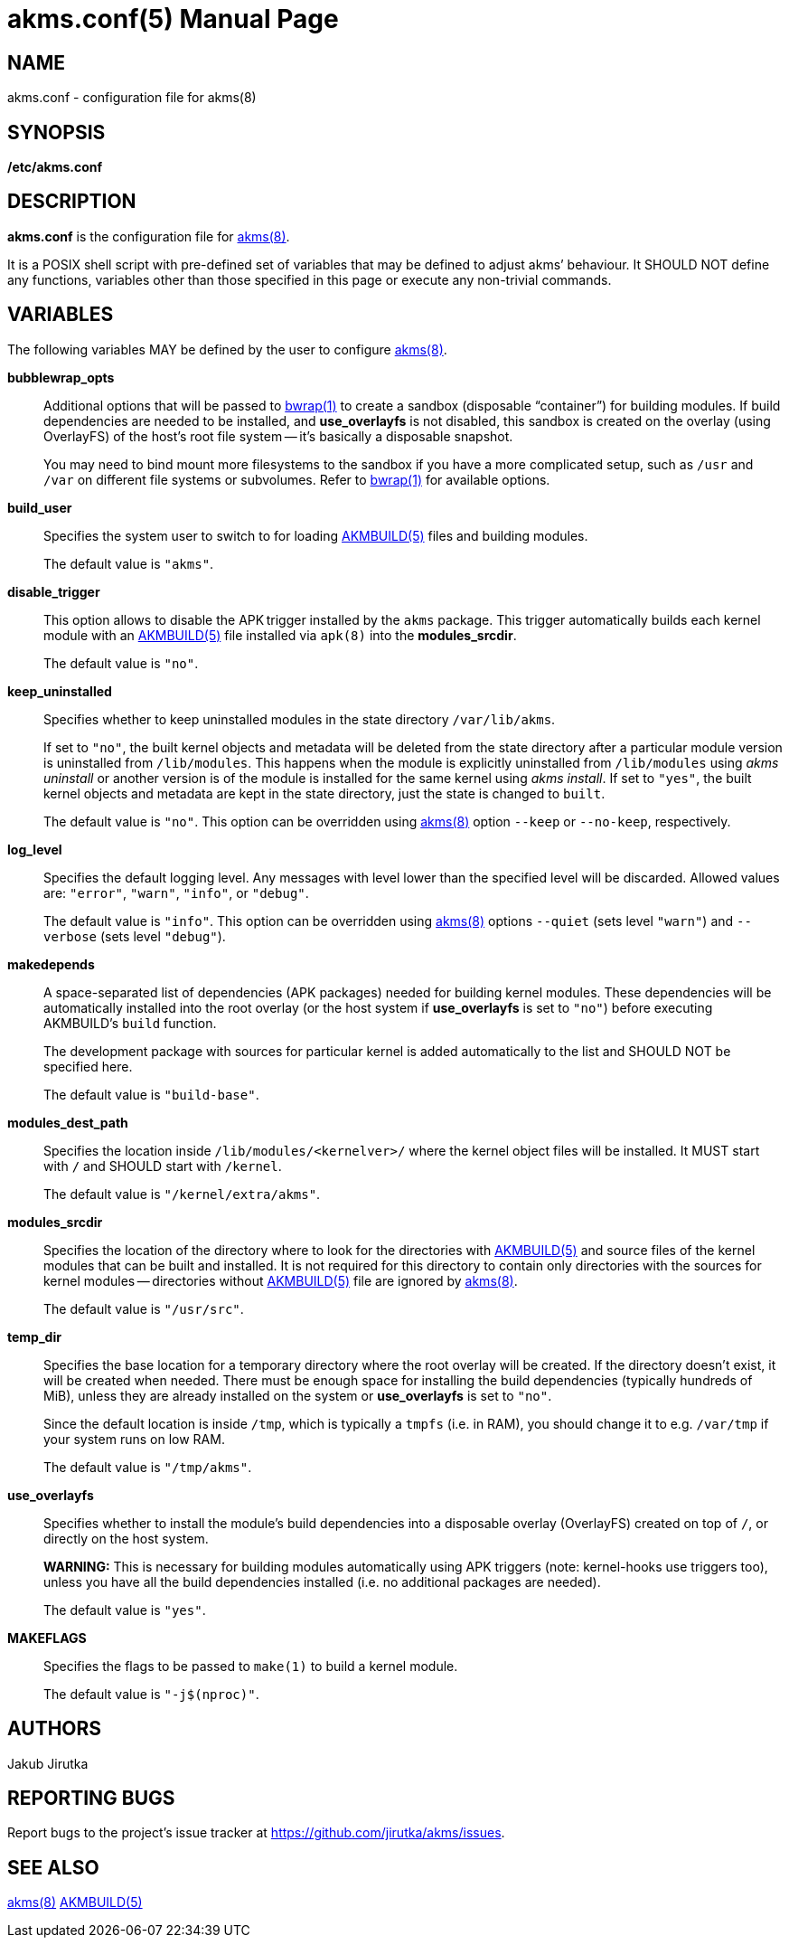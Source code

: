 = akms.conf(5)
Jakub Jirutka
:doctype: manpage
:repo-uri: https://github.com/jirutka/akms
:issues-uri: {repo-uri}/issues
:man-uri: {repo-uri}/blob/master/
ifdef::backend-manpage[]
:AKMBUILD: pass:q[*AKMBUILD(5)*]
:akms: pass:q[*akms(8)*]
:apk: pass:q[*apk(8)*]
:bwrap: pass:q[*bwrap(1)*]
:make: pass:q[*make(1)*]
endif::[]
ifndef::backend-manpage[]
:AKMBUILD: {man-uri}/AKMBUILD.5.adoc[AKMBUILD(5)]
:akms: {man-uri}/akms.8.adoc[akms(8)]
:apk: pass:q[`apk(8)`]
:bwrap: https://www.mankier.com/1/bwrap[bwrap(1)]
:make: https://www.mankier.com/1/make[make(1)]
endif::[]


== NAME

akms.conf - configuration file for akms(8)


== SYNOPSIS

*/etc/akms.conf*


== DESCRIPTION

*akms.conf* is the configuration file for {akms}.

It is a POSIX shell script with pre-defined set of variables that may be defined to adjust akms`' behaviour.
It SHOULD NOT define any functions, variables other than those specified in this page or execute any non-trivial commands.


== VARIABLES

The following variables MAY be defined by the user to configure {akms}.

*bubblewrap_opts*::
Additional options that will be passed to {bwrap} to create a sandbox (disposable "`container`") for building modules.
If build dependencies are needed to be installed, and *use_overlayfs* is not disabled, this sandbox is created on the overlay (using OverlayFS) of the host`'s root file system -- it`'s basically a disposable snapshot.
+
You may need to bind mount more filesystems to the sandbox if you have a more complicated setup, such as `/usr` and `/var` on different file systems or subvolumes.
Refer to {bwrap} for available options.

*build_user*::
Specifies the system user to switch to for loading {AKMBUILD} files and building modules.
+
The default value is `"akms"`.

*disable_trigger*::
This option allows to disable the APK trigger installed by the `akms` package.
This trigger automatically builds each kernel module with an {AKMBUILD} file installed via {apk} into the *modules_srcdir*.
+
The default value is `"no"`.

*keep_uninstalled*::
Specifies whether to keep uninstalled modules in the state directory `/var/lib/akms`.
+
If set to `"no"`, the built kernel objects and metadata will be deleted from the state directory after a particular module version is uninstalled from `/lib/modules`.
This happens when the module is explicitly uninstalled from `/lib/modules` using _akms uninstall_ or another version is of the module is installed for the same kernel using _akms install_.
If set to `"yes"`, the built kernel objects and metadata are kept in the state directory, just the state is changed to `built`.
+
The default value is `"no"`.
This option can be overridden using {akms} option `--keep` or `--no-keep`, respectively.

*log_level*::
Specifies the default logging level.
Any messages with level lower than the specified level will be discarded.
Allowed values are: `"error"`, `"warn"`, `"info"`, or `"debug"`.
+
The default value is `"info"`.
This option can be overridden using {akms} options `--quiet` (sets level `"warn"`) and `--verbose` (sets level `"debug"`).

*makedepends*::
A space-separated list of dependencies (APK packages) needed for building kernel modules.
These dependencies will be automatically installed into the root overlay (or the host system if *use_overlayfs* is set to `"no"`) before executing AKMBUILD`'s `build` function.
+
The development package with sources for particular kernel is added automatically to the list and SHOULD NOT be specified here.
+
The default value is `"build-base"`.

*modules_dest_path*::
Specifies the location inside `/lib/modules/<kernelver>/` where the kernel object files will be installed.
It MUST start with `/` and SHOULD start with `/kernel`.
+
The default value is `"/kernel/extra/akms"`.

*modules_srcdir*::
Specifies the location of the directory where to look for the directories with {AKMBUILD} and source files of the kernel modules that can be built and installed.
It is not required for this directory to contain only directories with the sources for kernel modules -- directories without {AKMBUILD} file are ignored by {akms}.
+
The default value is `"/usr/src"`.

*temp_dir*::
Specifies the base location for a temporary directory where the root overlay will be created.
If the directory doesn`'t exist, it will be created when needed.
There must be enough space for installing the build dependencies (typically hundreds of MiB), unless they are already installed on the system or *use_overlayfs* is set to `"no"`.
+
Since the default location is inside `/tmp`, which is typically a `tmpfs` (i.e. in RAM), you should change it to e.g. `/var/tmp` if your system runs on low RAM.
+
The default value is `"/tmp/akms"`.

*use_overlayfs*::
Specifies whether to install the module`'s build dependencies into a disposable overlay (OverlayFS) created on top of `/`, or directly on the host system.
+
*WARNING:* This is necessary for building modules automatically using APK triggers (note: kernel-hooks use triggers too), unless you have all the build dependencies installed (i.e. no additional packages are needed).
+
The default value is `"yes"`.

*MAKEFLAGS*::
Specifies the flags to be passed to `make(1)` to build a kernel module.
+
The default value is `"-j$(nproc)"`.


== AUTHORS

{author}


== REPORTING BUGS

Report bugs to the project`'s issue tracker at {issues-uri}.


== SEE ALSO

{akms}
{AKMBUILD}
